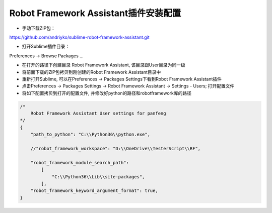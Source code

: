 Robot Framework Assistant插件安装配置
=========================================

* 手动下载ZIP包：

https://github.com/andriyko/sublime-robot-framework-assistant.git

* 打开Sublime插件目录：

Preferences -> Browse Packages ...

* 在打开的路径下创建目录 Robot Framework Assistant, 该目录跟User目录为同一级

* 将前面下载的ZIP包拷贝到刚创建的Robot Framework Assistant目录中

* 重新打开Sublime, 可以在Preferences -> Packages Settings下看到Robot Framework Assistant插件

* 点击Preferences -> Packages Settings -> Robot Framework Assistant -> Settings - Users; 打开配置文件

* 将如下配置拷贝到打开的配置文件, 并修改好python的路径和robotframework库的路径

.. code::

    /*
        Robot Framework Assistant User settings for panfeng
    */
    {
        "path_to_python": "C:\\Python36\\python.exe",

        //"robot_framework_workspace": "D:\\OneDrive\\TesterScript\\RF",

        "robot_framework_module_search_path":
            [
                "C:\\Python36\\Lib\\site-packages",
            ],
        "robot_framework_keyword_argument_format": true,
    }










